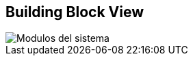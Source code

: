 [[section-building-block-view]]


== Building Block View


image::05_building_blocks-EN.jpg[Modulos del sistema]
